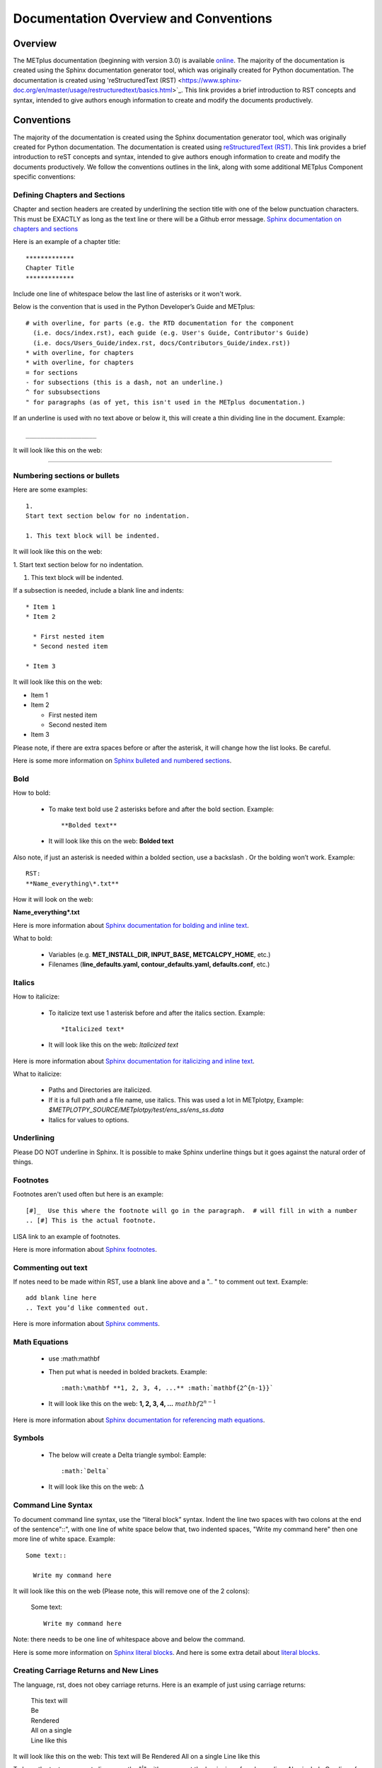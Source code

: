 **************************************
Documentation Overview and Conventions
**************************************

Overview
========

The METplus documentation (beginning with version 3.0) is available
`online <https://metplus.readthedocs.io/>`_. The majority of the documentation 
is created using the Sphinx documentation generator tool, which was originally 
created for Python documentation. The documentation is created using 
'reStructuredText (RST) <https://www.sphinx-doc.org/en/master/usage/restructuredtext/basics.html>`_. 
This link provides a brief introduction to RST concepts and syntax, intended 
to give authors enough information to create and modify the documents productively.

Conventions
===========

The majority of the documentation is created using the Sphinx documentation
generator tool, which was originally created for Python documentation.
The documentation is created using
`reStructuredText (RST) <https://www.sphinx-doc.org/en/master/usage/restructuredtext/basics.html>`_.
This link provides a brief introduction to reST concepts and syntax, 
intended to give authors enough information to create and modify the 
documents productively. We follow the conventions outlines in the 
link, along with some additional METplus Component specific conventions:

Defining Chapters and Sections
------------------------------

Chapter and section headers are created by underlining 
the section title with one of the below punctuation characters.
This must be EXACTLY as long as the text line or there will be a Github error message.
`Sphinx documentation on chapters and sections <https://www.sphinx-doc.org/en/master/usage/restructuredtext/basics.html#sections>`_

Here is an example of a chapter title::

  *************
  Chapter Title
  *************
  

Include one line of whitespace below the last line of asterisks or it won't work.

Below is the convention that is used in the Python Developer’s Guide
and METplus::
  
  # with overline, for parts (e.g. the RTD documentation for the component 
    (i.e. docs/index.rst), each guide (e.g. User's Guide, Contributor's Guide) 
    (i.e. docs/Users_Guide/index.rst, docs/Contributors_Guide/index.rst))
  * with overline, for chapters
  * with overline, for chapters
  = for sections
  - for subsections (this is a dash, not an underline.)
  ^ for subsubsections
  " for paragraphs (as of yet, this isn't used in the METplus documentation.)


If an underline is used with no text above or below it, 
this will create a thin dividing line in the document.
Example::

  ___________________

It will look like this on the web:

_________________

Numbering sections or bullets
-----------------------------

Here are some examples::

  1.
  Start text section below for no indentation.

  1. This text block will be indented.

It will look like this on the web:

1.
Start text section below for no indentation.

1. This text block will be indented.


If a subsection is needed, include a blank line and indents::

  * Item 1
  * Item 2

    * First nested item
    * Second nested item

  * Item 3

It will look like this on the web:

* Item 1  
* Item 2

  * First nested item
  * Second nested item

* Item 3

Please note, if there are extra spaces before or after the asterisk, 
it will change how the list looks.  Be careful.

Here is some more information on 
`Sphinx bulleted and numbered sections <https://www.sphinx-doc.org/en/master/usage/restructuredtext/basics.html#inline-markup>`_.


Bold
----

How to bold:

  * To make text bold use 2 asterisks before and after the bold section.
    Example::  
    
      **Bolded text** 
      
  * It will look like this on the web:  **Bolded text**

Also note, if just an asterisk is needed within a bolded section, 
use a backslash \. Or the bolding won’t work.
Example::

  RST:
  **Name_everything\*.txt**
  
How it will look on the web:
 
**Name_everything\*.txt**

Here is more information about 
`Sphinx documentation for bolding and inline text <https://www.sphinx-doc.org/en/master/usage/restructuredtext/basics.html#inline-markup>`_.

What to bold:

  * Variables (e.g. **MET_INSTALL_DIR, INPUT_BASE, METCALCPY_HOME**, etc.)
  * Filenames (**line_defaults.yaml, contour_defaults.yaml, defaults.conf**, etc.)

Italics
-------

How to italicize:

  * To italicize text use 1 asterisk before and after the italics section.
    Example::
      
      *Italicized text* 
      
  * It will look like this on the web: *Italicized text*

Here is more information about 
`Sphinx documentation for italicizing and inline text <https://www.sphinx-doc.org/en/master/usage/restructuredtext/basics.html#inline-markup>`_.


What to italicize:

  * Paths and Directories are italicized.
  * If it is a full path and a file name, use italics. 
    This was used a lot in METplotpy, 
    Example: *$METPLOTPY_SOURCE/METplotpy/test/ens_ss/ens_ss.data* 
  * Italics for values to options.

Underlining
-----------

Please DO NOT underline in Sphinx.  It is possible to make Sphinx
underline things but it goes against the natural order of things.


Footnotes
---------

Footnotes aren't used often but here is an example::

  [#]_  Use this where the footnote will go in the paragraph.  # will fill in with a number
  .. [#] This is the actual footnote.

LISA link to an example of footnotes.

Here is more information about 
`Sphinx footnotes <https://www.sphinx-doc.org/en/master/usage/restructuredtext/basics.html#footnotes>`_.

Commenting out text
-------------------

If notes need to be made within RST, use a
blank line above and a ".. " to comment out text.
Example::

  add blank line here
  .. Text you’d like commented out.

Here is more information about 
`Sphinx comments <https://www.sphinx-doc.org/en/master/usage/restructuredtext/basics.html#comments>`_.
  
Math Equations
--------------
  * use :math:\mathbf
  * Then put what is needed in bolded brackets.
    Example::  
    
      :math:\mathbf **1, 2, 3, 4, ...** :math:`mathbf{2^{n-1}}` 
      
  * It will look like this on the web: **1, 2, 3, 4, ...** :math:`mathbf{2^{n-1}}`

Here is more information about 
`Sphinx documentation for referencing math equations <https://www.sphinx-doc.org/en/master/usage/restructuredtext/domains.html#role-math-numref>`_.

Symbols
-------

  * The below will create a Delta triangle symbol:
    Eample:: 
    
      :math:`Delta` 
      
  * It will look like this on the web: :math:`\Delta`

Command Line Syntax
-------------------

To document command line syntax, use the “literal block” syntax.
Indent the line two spaces with two colons at the end of the sentence"::", 
with one line of white space below that,
two indented spaces, "Write my command here" then one more line of
white space. Example::

  Some text::

    Write my command here
    
    
It will look like this on the web (Please note, this will remove one
of the 2 colons):

  Some text::
  
    Write my command here

Note: there needs to be one line of 
whitespace above and below the command.

Here is some more information on 
`Sphinx literal blocks <https://www.sphinx-doc.org/en/master/usage/restructuredtext/basics.html#rst-literal-blocks>`_.
And here is some extra detail about `literal blocks <https://docutils.sourceforge.io/docs/ref/rst/restructuredtext.html#literal-blocks>`_.

Creating Carriage Returns and New Lines
---------------------------------------

The language, rst, does not obey carriage returns. Here is an
example of just using carriage returns:

  | This text will
  | Be
  | Rendered
  | All on a single
  | Line like this

It will look like this on the web: 
This text will Be Rendered All on a single Line like this

To keep the text on separate lines, use the "|" with a
space at the beginning of each new line.
Also include One line of blank space above and below text.
Example::
  
  | This text will
  | Be
  | Rendered
  | On separate lines
  | Like this

It will look like this on the web:

  | This text will
  | Be
  | Rendered
  | On separate lines
  | Like this

Here is some more information about 
`Sphinx line blocks <https://www.sphinx-doc.org/en/master/usage/restructuredtext/basics.html#lists-and-quote-like-blocks>`_. 
Here is some more general information on `line blocks <http://docutils.sourceforge.net/docs/ref/rst/restructuredtext.html#line-blocks>`_.

Links
-----

Linking to another Section
^^^^^^^^^^^^^^^^^^^^^^^^^^

The original section being linked to will need a 
".. _pick_a_reference_name" so it can be referenced
in the next section.  In this case we will use the 
:ref:`user_configuration_file`.
An example of this link can be seen
in the Getting Started Chapter section 
:ref:`running-metplus`
Example Wrapper Use Case::

  .. _user_configuration_file:
         
  User Configuration File 
  =======================
         

To add this link somewhere else 
please use backticks and note that the first underscore isn't used
in the reference.
Example::

  Please see the :ref:`user_configuration_file`.

It will look like this on the web: 
Please see the :ref:`user_configuration_file`.

Linking Using Reference Numbers
^^^^^^^^^^^^^^^^^^^^^^^^^^^^^^^

To have a number used for sections, tables, figures etc. 
instead of the title use 'numref'.
Example::

  Please referr to section :numref:`user_configuration_file`.

It will look like this on the web.  This version shows the 
numbered section, not the name:  

Please referr to section :numref:`user_configuration_file`.

Here is some more information on 
`Links <https://sublime-and-sphinx-guide.readthedocs.io/en/latest/references.html>`_.

If the link is in another chapter or document, and the a different name
or title would be more appropriate, use the example below.
Please note, there is no space between text and the less than symbol "<".
Example::

  :ref:`<Text to show up<user_configuration_file>`.

It will look like this on the web. :ref:`Text to show up<user_configuration_file>`.


Linking to METplus Use Cases (Python code)
^^^^^^^^^^^^^^^^^^^^^^^^^^^^^^^^^^^^^^^^^^

Linking to METplus Use Cases must be done with a web link.  
Since the generated html file is from a python script, 
the “\:ref:” command in sphinx can’t be used. 
This example will use this METplus Use Case:
https://metplus.readthedocs.io/en/latest/generated/met_tool_wrapper/StatAnalysis/StatAnalysis.html#sphx-glr-generated-met-tool-wrapper-statanalysis-statanalysis-py.  
The full web address is being shown above so it can be edited below.
To make sure the web address is correct:

  * This example will be called "TCStat: Basic Use Case".
  * Remove this front portion from the web address before 
    “generated”: https://metplus.readthedocs.io/en/latest
  * Put a “../” in front of “generated”
  * Also remove anything after “#”.  In this case:  
    #sphx-glr-generated-met-tool-wrapper-statanalysis-statanalysis-py
  * The web link should look like this example::

    `TCStat: Basic Use Case <../generated/met_tool_wrapper/StatAnalysis/StatAnalysis.html>`_.
  * It will look like this on the web page:
    `TCStat: Basic Use Case <../generated/met_tool_wrapper/StatAnalysis/StatAnalysis.html>`_.

Examples of the links can be seen in this 
`table <https://metplus.readthedocs.io/en/latest/Users_Guide/overview.html#metplus-components-python-requirements>`_ 
in the far right column.  Please note, it may be necessary
to scroll down to the bottom of the table and use the
horizontal scroll bar to see the far right column.


Linking to a Table
^^^^^^^^^^^^^^^^^^

This is similar to linking to another section.
Example::

  .. _table_name_1:
         
  .. list-table:: table name one

Then to reference this table::

  :ref:`table_name_1`
  
This will link to the table.

The web link should look like this: LISA UPDATE THIS. Ask Julie P. for a good example

Linking to a Variable in the Glossary
^^^^^^^^^^^^^^^^^^^^^^^^^^^^^^^^^^^^^

In this case, "\:term:" is used. This lets Sphinx know
to look for the link in the glossary. In this example
we will use the variable name,   "USER_SCRIPT_COMMAND" 
Example::

  :term:`USER_SCRIPT_COMMAND`

It will look like this on the web: :term:`USER_SCRIPT_COMMAND`.

This will link directly to the glossary. Here is some more information on 
`links to a glossary <https://sublime-and-sphinx-guide.readthedocs.io/en/latest/glossary.html#link-a-term-to-its-a-glossary-entry>`_.

Links to External Web Pages
^^^^^^^^^^^^^^^^^^^^^^^^^^^

To link to an external web page, use the following syntax:
\`Link text <link_URL>`_  The below uses the DTD website as an
example::

  `DTC <https://dtcenter.org/>`_.

The web link should look like this: `DTC <https://dtcenter.org/>`_.

The link can also be separated from the target definition. 
Example::

  Get the latest news at `DTC`_.
  .. _DTC: https://dtcenter.org

The web link should look like this. Please note, the text
is all on one line:
Get the latest news at `DTC`_.

Images
------

To add an image we will use the,
**doc_image_example.png**, image 
located in the *figure* directory.
Example::

  .. image:: figure/doc_image_example.png

It will look like this on the web:

.. image:: figure/doc_image_example.png
   :width: 400

Please note,
all of the images are stored in the  
their own directory. In this case it would be,
*METplus/docs/Contributors_Guide/figure/*.
In the Contributor's Guide, the beginning of the
file name refers to the section the image
will be in.

Here is some more information on 
`images <https://www.sphinx-doc.org/en/master/usage/restructuredtext/basics.html#images>`_.

Here is some extra information on 
`images and figures <https://lpn-doc-sphinx-primer-devel.readthedocs.io/concepts/images.html>`_.

Figures
-------

To add a figure, use the following syntax::

  .. figure:: figure/1Issue-before-created.png

Please note,
the figures are stored in a separate
directory. In this case it would be,
*METplus/docs/Contributors_Guide/figure/*.
This is also where the images are stored.
We will use the image **1Issue-before-created.png**, 
located in the figure directory. This is an exampe
from the 
`GitHub Workflow Chapter <https://metplus.readthedocs.io/en/latest/Contributors_Guide/github_workflow.html#github-workflow>`_.
Below is an example::

  .. figure:: figure/1Issue-before-created.png

   	(Return and tab over). Comments for the figure.

Here is how it will look on the web:

.. figure:: figure/1Issue-before-created.png

	Comments for the figure.

Here is some extra information on 
`figures <https://lpn-doc-sphinx-primer-devel.readthedocs.io/concepts/images.html>`_. 

Automatically Number Figures
^^^^^^^^^^^^^^^^^^^^^^^^^^^^

To get the figures to automatically number, this needs 
to be added to the **config.py** file::

  # -- Intersphinx control -----------------------------------------------------
  intersphinx_mapping = {'numpy':("https://docs.scipy.org/doc/numpy/", None)}
  
  numfig = True
  
  numfig_format = {
      'figure': 'Figure %s',
  }

Please note, the automatic numbering of figures 
is NOT set up in the Contributor's Guide, but it is set up in
the User's Guide **config.py** file.

Tables
------

Here is an example::

  .. list-table:: Title # Adding a title is optional.
     :widths: 25 25     # Adding the widths is optional.
     :header-rows: 1    # Adding a header row is also optional.

     * - Heading row 1, column 1
       - Heading row 1, column 2
     * - Row 1, column 1
       -
     * - Row 2, column 1
       - Row 2, column 2

Please note that Row 1, column 2 is blank.  A blank
cell must be accounted for.

The table will look like this on the web:

.. list-table:: Title
   :widths: 25 25
   :header-rows: 1 

   * - Heading row 1, column 1
     - Heading row 1, column 2
   * - Row 1, column 1
     -
   * - Row 2, column 1
     - Row 2, column 2

To add a table see this 
`page <https://sublime-and-sphinx-guide.readthedocs.io/en/latest/tables.html>`_.
Please note we DO NOT follow the Sphinx method of counting and creating 
`tables here <https://www.sphinx-doc.org/en/master/usage/restructuredtext/basics.html#tables>`_.

Converting tables into the new Sphinx format list
^^^^^^^^^^^^^^^^^^^^^^^^^^^^^^^^^^^^^^^^^^^^^^^^^
If a table has already been created outside of Sphinx,
copy the table into google sheets.  
Click on a cell outside of the tables rows and
columns. Put the below formula to turn the table into a list.  
This is for a 3 column table.  
(for 4 columns change the ‘C’ to a ‘D’.)::

  =ArrayFormula(transpose(split(concatenate(A1:C&char(9)),char(9))))

In the next column over add this formula.  Remember the asterisks
need to be lined up under the colon::

  First row:              ="  * - "&A1
  Following columns:      ="    - "&A2

This will create the correct formatting for a Sphinx table.
Once this is completed, copy the list into the RST documentation.  

LISA: should I create an example to link to?

Dropdown Menus, Accordions or Collapsable Lists
^^^^^^^^^^^^^^^^^^^^^^^^^^^^^^^^^^^^^^^^^^^^^^^

Dropdown menus are used extensively in the :ref:`release-notes`
to streamline the documentation and make it easier to read.
Example::

  .. dropdown:: title

     Text in the dropdown box.

What it will look like on the web:

.. dropdown:: title

   Text in the dropdown box.

Please see the 
`getting started <https://sphinx-design.readthedocs.io/en/latest/get_started.html>`_ 
page.  Changes need to be made to the **config.py** and the 
**requirements.RST** file.  (sphinx_design with an underscore needs to be added to 
the **config.py** file. And sphinx-design with a dash needs to be added to the 
**requirements.rst** file.  See the MET files for examples if needed.)

This `Sphinx page <https://sphinx-design.readthedocs.io/en/latest/dropdowns.html>`_ 
lists different ways to create dropdown menus.  This allows a search to work even when 
the dropdown data isn’t visible, it will show find the information.  

Creating Warning Messages
-------------------------

This was used in the :ref:`METplus_glossary`.
Example::

  ADECK_FILE_PREFIX
       .. warning:: **DEPRECATED:** Please use TC_PAIRS_ADECK_TEMPLATE.

What it will look like this on the web:

ADECK_FILE_PREFIX
     .. warning:: **DEPRECATED:** Please use TC_PAIRS_ADECK_TEMPLATE.

Here is some more information on 
`Sphinx directives <https://www.sphinx-doc.org/en/master/usage/restructuredtext/basics.html#directives>`_.

Troubleshooting
---------------

Testing Sphinx Nomenclature on a Web Page
^^^^^^^^^^^^^^^^^^^^^^^^^^^^^^^^^^^^^^^^^

It can be time consuming to wait for ReadTheDocs to build.
To quickly test how something will look in Sphinx, use this
web page that has been created on the machine, 'seneca'. 
http://seneca.rap.ucar.edu:5000/
Please note this is not a secure website. (It is an http, not https site.)  
The user must be logged into the VPN for this to work.  
Chrome browsers won’t open the site but Firefox will open it. 
Jeff Stolte re-created this website using this
`github issue <https://github.com/faust93/livesphinx>`_.

Double Dashes
^^^^^^^^^^^^^

This is helpful for python commands.  
Use two back slashes between the dashes 
Example::

  -\\-command

Backslash
^^^^^^^^^

Using a backslash "\" is handy when using
asterics "\*", double dashes "-\\-", and
other characters that aren't formatting correctly.
Example::

  \*

This will format as just an asterisk without turning
into an unwanted bullet point.

Here is some more information on 
`Sphinx and backslashes <https://www.sphinx-doc.org/en/master/usage/restructuredtext/basics.html#inline-markup>`_.

Underscores
^^^^^^^^^^^

Some of the names include an underscore, for instance, "FNNN\_".  
This will show up as a broken link in the documentation.  
To keep this from happening put a backwards slash in 
front of the underscore.  “FNN\\_”

Sphinx modules
--------------

The following Sphinx modules are required to generate the necessary
documentation:

  * sphinx-gallery==0.11.1
  * sphinx==5.3.0
  * sphinx-rtd-theme==1.2.0
  * sphinx-design==0.3.0

Which versions are being used by the current METplus release can be viewed
by looking at either *METplus/environment.yml* or *METplus/docs/requirements.txt*.  
If the desire is to replicate all the
packages employed by METplus, please refer to :numref:`conda_env` of the
Contributor's Guide.


Description of Documentation Directories
========================================

Core documentation is divided into four sections: User's Guide, Contributor's
Guide, Release Guide, and Verification Datasets Guide all of which reside
under the *METplus/docs* directory and contain files ending in .rst.

Documentation for the use cases is found in the following directories:

* *METplus/docs/use_cases/met_tool_wrapper*

  * This directory contains documentation pertaining to use cases that use
    one MET *tool/METplus* wrapper.

* *METplus/docs/use_cases/model_applications*
	
  * This directory contains documentation pertaining to use cases that are
    based on model data, and utilize more than one MET *tool/METplus*
    wrapper.

Please refer to the :ref:`Document New Use Case <use_case_documentation>`
section for more information on documenting a new use case.


Adding New Documentation
========================

To determine where to add new documentation:

* The User's Guide for any instructions or details that will enable a user
  to run/use the use case and/or new code.

* The Contributor's Guide for instructions on creating/constructing new
  code.

* The Release Guide for instructions for creating software releases for any
  METplus component, including official, bugfix, and development releases.

* The Verification Datasets Guide for any relevant "truth" datasets, including
  data from satellite platforms (geostationary and polar orbiting), gridded
  analyses (global and regional), station or point-based datasets (global and
  regional), and radar networks.


User's Guide:
-------------
  
* To add/modify any content that affects METplus users.
* Modify any of the affected sections from the
  *METplus/docs/Users_Guide* directory:
  
  * **glossary.rst** (Glossary)
  * **references.rst** (Reference)
  * **configuration.rst** (Configuration)
  * **usecases.rst** (Use cases)
  * **wrappers.rst** (METplus wrappers)

Contributor's Guide:
--------------------
  
* To add/modify any content that affects METplus contributors.
* Modify any of the affected sections from the
  *METplus/docs/Contributors_Guide* directory:
  
  * **add_use_case.rst** (How to add new use cases)
  * **basic_components.rst** (The basic components of a METplus wrapper)
  * **coding_standards.rst** (The coding standards currently in use)
  * **conda_env.rst**  (How to set up the conda environment for
    running METplus)
  * **continuous_integration.rst** (How to set up a continuous integration
    workflow)
  * **create_wrapper.rst** (How to create a new METplus wrapper)
  * **deprecation.rst** (What to do to deprecate a variable)
  * **documentation.rst** (Describing the documentation process and files)
  * **github_workflow.rst** (A description of how releases are made,
    how to to obtain source code from the GitHub repository)
  * **index.rst** (The page that shows all the 'chapters/sections'
    of the Contributor's Guide)
  * **testing.rst** (A description of how to set up testing the
    wrapper code)

Release Guide:
--------------

* To add/modify the instructions for creating software releases for
  any METplus component, including official, bugfix, and development
  releases.

* Each METplus component has a top level file (e.g. **metplus.rst**)
  which simply contains references to files for each of the
  releases.  For example, **metplus.rst** contains references to:
    
  * metplus_official.
  * metplus_bugfix.
  * metplus_development.

* Each release file (e.g. **metplus_official.rst**, **metplus_bugfix.rst**,
  **metplus_development.rst**) contains, at a minimum, a replacement
  value for the projectRepo variable and include
  statements for each release step.  These individual steps
  (e.g. **open_release_issue.rst**, **clone_project_repository.rst**, etc.)
  may be common to multiple METplus components.  These common steps
  are located in the *release_steps* directory.  However, a METplus
  component may have different instructions from other components
  (e.g. For **METplus wrappers**, **update_version.rst**,
  **create_release_extra.rst**, etc.). In this case, the instructions
  that are specific to that component are located in a subdirectory
  of *release_steps*.  For example, files that are specific to
  METplus wrappers are located in *release_steps/metplus*, files
  that are specific to METcalcpy are located in
  *release_steps/metcalcpy*.

* The file for each individual step (e.g. **open_release_issue.rst**,
  **update_version.rst**, etc.) contains the instructions for
  completing that step for the release.  
    

Verification Datasets Guide:
----------------------------

* To add/modify any relevant datasets in an attempt to create a
  centralized catalog of verification datasets to provide the model
  verification community with relevant "truth" datasets. See the
  `Verification Datasets Guide Overview <https://metplus.readthedocs.io/en/latest/Verification_Datasets/overview.html>`_
  for more information. 

.. _read-the-docs:

Read the Docs METplus Documentation
===================================

The METplus components use `Read the Docs <https://docs.readthedocs.io/>`_ to
build and display the documentation. Read the Docs simplifies the
documentation process by building, versioning, and hosting the documentation.

Read the Docs supports multiple versions for each repository. For the METplus
components, the "latest" version will point to the latest official (stable)
release. The "develop" or "development" version will point to the most up to
date development code. There may also be other previous versions of the
software available in the version selector menu, which is accessible by
clicking in the bottom left corner of the documentation pages.

Automation rules allow project maintainers to automate actions on new branches
and tags on repositories.  For the METplus components, documentation is
automatically built by Read the Docs when a new tag is created and when a
branch is created with the prefix:

  * feature (e.g. feature_836_rtd_doc)
    
  * bugfix (e.g. bugfix_1716_develop_perc_thresh)

The documentation of these "versions" are automatically hidden, however, the
documentation can be accessed by directly modifying the URL. For example, to
view "feature_836_rtd_doc" for the METplus repository the URL would be:

  *https://metplus.readthedocs.io/en/feature_836_rtd_doc*

  (Note that this link is not valid as this branch does not currently exist,
  however contributors can replace the "*feature_836_rtd_doc*" with the
  appropriate branch name.)
  
The URL branch name will be lowercase regardless of the actual branch
letter casing,
i.e. "*feature_836_RTD_Doc*" branch would be accessed by the
above-mentioned URL.
  
Read the Docs will automatically delete the documentation for a feature
branch and a bugfix branch when the branch is deleted.

Documentation for each METplus component can be found at the links below:

* `METplus <https://metplus.readthedocs.io/>`_
* `MET <https://met.readthedocs.io/>`_  
* `METcalcpy <https://metcalcpy.readthedocs.io/>`_
* `METdataio <https://metdataio.readthedocs.io/>`_
* `METexpress <https://metexpress.readthedocs.io/>`_
* `METplotpy <https://metplotpy.readthedocs.io/>`_
* `METviewer <https://metviewer.readthedocs.io/>`_


Building Sphinx Documentation Manually
======================================

Documentation does not have to be built manually as it is automatically
generated by Read The Docs.  See the
:ref:`Read the Docs section <read-the-docs>` for further information.
However, contributors can still build the documentation manually if
desired.

.. note::
   
  It is assumed that the web browser application and METplus
  source code are located on the same computer/host.

All the sphinx modules (listed earlier) need to be present in order to
generate the HTML content that comprises the documentation.
From the command line, change to the *METplus/docs* directory and
enter the following:

.. code-block:: none

	./build_docs.py

This script does the following:

* Builds the Sphinx documentation
* Builds the doxygen documentation
* Removes unwanted text from use case documentation
* Copies doxygen files into* _build/html* for easy deployment
* Creates symbolic links under Users_Guide to the directories under
  'generated' to preserve old URL paths

The html files that are created can be found in the *METplus/docs/_build/html*
directory.  The web browser can point to this directory by entering
the following in the web browser's navigation bar:

   *file:///<path-to>/METplus/docs/_build/html/index.html*

Where <path-to> is the full file path leading to the METplus source code. This
will direct to the home page of the documentation.  Click on the links to
navigate to the desired information.

Relevant Documentation for Contributors
=======================================

The Doxygen tool is employed to create documentation from the source code.
This documentation is useful in generating details about the METplus wrapper
API (Application Programming Interface).
This is a useful reference for contributors to peruse prior to creating
new METplus wrappers.
The Doxygen files located in the */path/to/METplus/docs/doxygen* directory
do **NOT** need to be modified and should not be modified.


For more information about Doxygen, please refer to this
`Doxygen web page <http://doxygen.nl/>`_.

`Download and install Doxygen <http://doxygen.nl/download.html>`_
to create this documentation.

**Note**: Doxygen version 1.8.9.1 or higher is required to create the
documentation for the METplus wrappers.

Create the Doxygen documentation by performing the following:

* Ensure that the user is working with Python 3.6 (minimum).
* cd to the */path/to/METplus/sorc* directory, where */path/to* is the
  file path where the METplus source code is installed.
* At the command line, enter the following:

  .. code-block:: none
		  
       make clean
       make doc
	  
The first command cleans up any existing documentation, and the second
generates new documentation based on the current source code.

The HTML files are generated in the */path/to/METplus/docs/doxygen/html*
directory, which can be viewed in the local browser. The file corresponding
to the home page is */path/to/METplus/docs/doxygen/html/index.html*.

Useful information can be found under the *Packages*, *Classes*, and
*Python Files* tabs located at the top of the home page.

